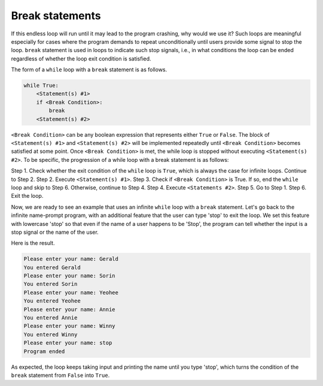 Break statements
================

If this endless loop will run until it may lead to the program crashing, why would we use it? Such loops are meaningful especially for cases where the program demands to repeat unconditionally until users provide some signal to stop the loop. ``break`` statement is used in loops to indicate such stop signals, i.e., in what conditions the loop can be ended regardless of whether the loop exit condition is satisfied.

The form of a ``while`` loop with a ``break`` statement is as follows.

.. code-block::

    while True:
        <Statement(s) #1>
        if <Break Condition>:
            break
        <Statement(s) #2>

``<Break Condition>`` can be any boolean expression that represents either ``True`` or ``False``. The block of ``<Statement(s) #1>`` and ``<Statement(s) #2>`` will be implemented repeatedly until ``<Break Condition>`` becomes satisfied at some point. Once ``<Break Condition>`` is met, the while loop is stopped without executing ``<Statement(s) #2>``. To be specific, the progression of a while loop with a break statement is as follows:

Step 1. Check whether the exit condition of the ``while`` loop is ``True``, which is always the case for infinite loops. Continue to Step 2.
Step 2. Execute ``<Statement(s) #1>``.
Step 3. Check if ``<Break Condition>`` is True. If so, end the ``while`` loop and skip to Step 6. Otherwise, continue to Step 4.
Step 4. Execute ``<Statements #2>``.
Step 5. Go to Step 1. 
Step 6. Exit the loop. 

Now, we are ready to see an example that uses an infinite ``while`` loop with a ``break`` statement. Let's go back to the infinite name-prompt program, with an additional feature that the user can type 'stop' to exit the loop. We set this feature with lowercase 'stop' so that even if the name of a user happens to be 'Stop', the program can tell whether the input is a stop signal or the name of the user.

.. runner:: 

    while True:
        name = input('Please enter your name: ')
        if name == 'stop':
            break
        print('You entered ' + name)
    print('Program ended')

Here is the result.

.. code-block::

    Please enter your name: Gerald
    You entered Gerald
    Please enter your name: Sorin
    You entered Sorin
    Please enter your name: Yeohee
    You entered Yeohee
    Please enter your name: Annie
    You entered Annie
    Please enter your name: Winny
    You entered Winny
    Please enter your name: stop
    Program ended

As expected, the loop keeps taking input and printing the name until you type 'stop', which turns the condition of the ``break`` statement from ``False`` into ``True``.